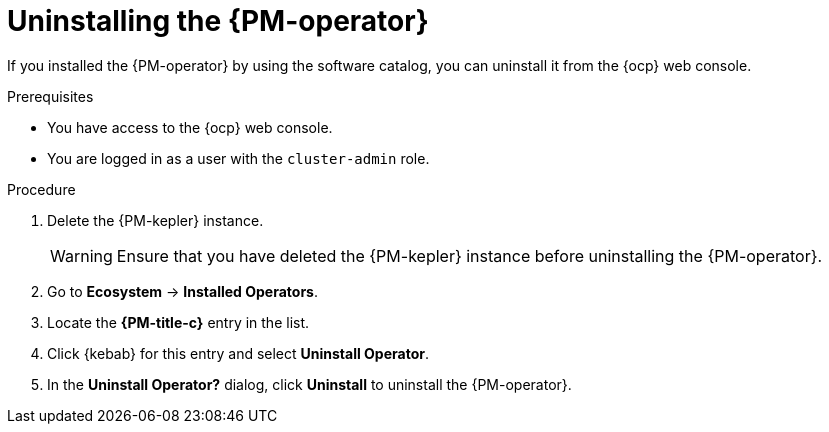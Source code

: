 // Module included in the following assemblies:

// * power_monitoring/uninstalling-power-monitoring.adoc

:_mod-docs-content-type: PROCEDURE
[id="power-monitoring-uninstalling-pmo_{context}"]
= Uninstalling the {PM-operator}

If you installed the {PM-operator} by using the software catalog, you can uninstall it from the {ocp} web console.

.Prerequisites
* You have access to the {ocp} web console.
* You are logged in as a user with the `cluster-admin` role.

.Procedure

. Delete the {PM-kepler} instance.
+
[WARNING]
====
Ensure that you have deleted the {PM-kepler} instance before uninstalling the {PM-operator}.
====

. Go to *Ecosystem* -> *Installed Operators*.

. Locate the *{PM-title-c}* entry in the list.

. Click {kebab} for this entry and select *Uninstall Operator*.

. In the *Uninstall Operator?* dialog, click *Uninstall* to uninstall the {PM-operator}.


